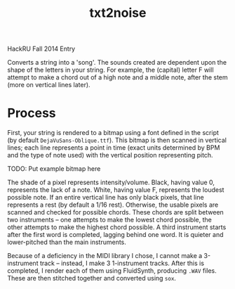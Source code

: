 #+Title: txt2noise

HackRU Fall 2014 Entry

Converts a string into a 'song'. The sounds created are dependent upon the shape of the letters in your string. For example, the (capital) letter F will attempt to make a chord out of a high note and a middle note, after the stem (more on vertical lines later).

* Process

First, your string is rendered to a bitmap using a font defined in the script (by default ~DejaVuSans-Oblique.ttf~). This bitmap is then scanned in vertical lines; each line represents a point in time (exact units determined by BPM and the type of note used) with the vertical position representing pitch.

TODO: Put example bitmap here

The shade of a pixel represents intensity/volume. Black, having value 0, represents the lack of a note. White, having value F, represents the loudest possible note. If an entire vertical line has only black pixels, that line represents a rest (by default a 1/16 rest). Otherwise, the usable pixels are scanned and checked for possible chords. These chords are split between two instruments -- one attempts to make the lowest chord possible, the other attempts to make the highest chord possible. A third instrument starts after the first word is completed, lagging behind one word. It is quieter and lower-pitched than the main instruments.

Because of a deficiency in the MIDI library I chose, I cannot make a 3-instrument track -- instead, I make 3 1-instrument tracks. After this is completed, I render each of them using FluidSynth, producing ~.WAV~ files. These are then stitched together and converted using ~sox~.
